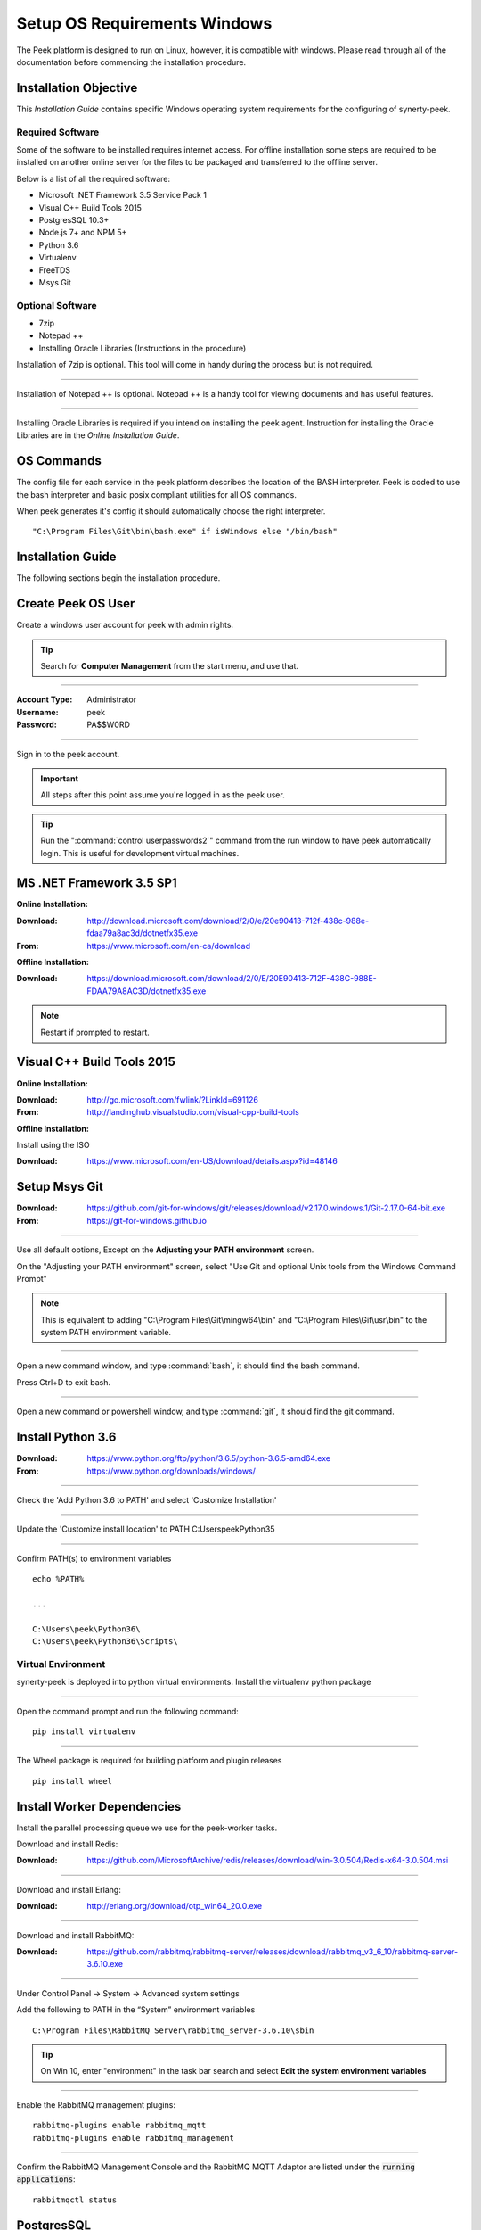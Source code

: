 =============================
Setup OS Requirements Windows
=============================

The Peek platform is designed to run on Linux, however, it is compatible with windows.
Please read through all of the documentation before commencing the installation
procedure.

Installation Objective
----------------------

This *Installation Guide* contains specific Windows operating system requirements for the
configuring of synerty-peek.

Required Software
`````````````````

Some of the software to be installed requires internet access.  For offline installation
some steps are required to be installed on another online server for the files to be
packaged and transferred to the offline server.

Below is a list of all the required software:

*  Microsoft .NET Framework 3.5 Service Pack 1
*  Visual C++ Build Tools 2015
*  PostgresSQL 10.3+
*  Node.js 7+ and NPM 5+
*  Python 3.6
*  Virtualenv
*  FreeTDS
*  Msys Git

Optional  Software
``````````````````

*  7zip
*  Notepad ++
*  Installing Oracle Libraries (Instructions in the procedure)

Installation of 7zip is optional. This tool will come in handy during the process but
is not required.

----

Installation of Notepad ++ is optional.  Notepad ++ is a handy tool for viewing
documents and has useful features.

----

Installing Oracle Libraries is required if you intend on installing the peek agent.
Instruction for installing the Oracle Libraries are in the *Online Installation Guide*.

OS Commands
-----------

The config file for each service in the peek platform describes the location of the BASH
interpreter. Peek is coded to use the bash interpreter and basic posix compliant utilities
for all OS commands.

When peek generates it's config it should automatically choose the right interpreter. ::

        "C:\Program Files\Git\bin\bash.exe" if isWindows else "/bin/bash"

Installation Guide
------------------

The following sections begin the installation procedure.

Create Peek OS User
-------------------

Create a windows user account for peek with admin rights.

.. tip:: Search for **Computer Management** from the start menu, and use that.

----

:Account Type: Administrator
:Username: peek
:Password: PA$$W0RD

----

Sign in to the peek account.

.. important:: All steps after this point assume you're logged in as the peek user.

.. tip:: Run the ":command:`control userpasswords2`" command from the run window
            to have peek automatically login.
            This is useful for development virtual machines.

MS .NET Framework 3.5 SP1
-------------------------

**Online Installation:**

:Download: `<http://download.microsoft.com/download/2/0/e/20e90413-712f-438c-988e-fdaa79a8ac3d/dotnetfx35.exe>`_
:From: `<https://www.microsoft.com/en-ca/download>`_

**Offline Installation:**

:Download: `<https://download.microsoft.com/download/2/0/E/20E90413-712F-438C-988E-FDAA79A8AC3D/dotnetfx35.exe>`_

.. note:: Restart if prompted to restart.

Visual C++ Build Tools 2015
---------------------------

**Online Installation:**

:Download: `<http://go.microsoft.com/fwlink/?LinkId=691126>`_
:From: `<http://landinghub.visualstudio.com/visual-cpp-build-tools>`_

**Offline Installation:**

Install using the ISO

:Download: `<https://www.microsoft.com/en-US/download/details.aspx?id=48146>`_


Setup Msys Git
--------------

:Download: `<https://github.com/git-for-windows/git/releases/download/v2.17.0.windows.1/Git-2.17.0-64-bit.exe>`_
:From: `<https://git-for-windows.github.io>`_

----

Use all default options, Except on the **Adjusting your PATH environment** screen.

On the "Adjusting your PATH environment" screen,
select "Use Git and optional Unix tools from the Windows Command Prompt"

.. image:: git_adjusting_path.png

.. note:: This is equivalent to adding "C:\\Program Files\\Git\\mingw64\\bin"
            and "C:\\Program Files\\Git\\usr\\bin"
            to the system PATH environment variable.

----

Open a new command window, and type :command:`bash`, it should find the
bash command.

Press Ctrl+D to exit bash.

----

Open a new command or powershell window, and type :command:`git`, it should find the
git command.


Install Python 3.6
------------------

:Download: `<https://www.python.org/ftp/python/3.6.5/python-3.6.5-amd64.exe>`_
:From: `<https://www.python.org/downloads/windows/>`_

----

Check the 'Add Python 3.6 to PATH' and select 'Customize Installation'

.. image:: Python-Install.jpg

----

Update the 'Customize install location' to PATH C:\Users\peek\Python35\

.. image:: Python-AdvancedOptions.jpg

----

Confirm PATH(s) to environment variables ::

        echo %PATH%

        ...

        C:\Users\peek\Python36\
        C:\Users\peek\Python36\Scripts\


Virtual Environment
```````````````````

synerty-peek is deployed into python virtual environments.
Install the virtualenv python package

----

Open the command prompt and run the following command:

::

        pip install virtualenv


----

The Wheel package is required for building platform and plugin releases ::

        pip install wheel


Install Worker Dependencies
---------------------------

Install the parallel processing queue we use for the peek-worker tasks.

Download and install Redis:

:Download: https://github.com/MicrosoftArchive/redis/releases/download/win-3.0.504/Redis-x64-3.0.504.msi

----

Download and install Erlang:

:Download: http://erlang.org/download/otp_win64_20.0.exe

----

Download and install RabbitMQ:

:Download: https://github.com/rabbitmq/rabbitmq-server/releases/download/rabbitmq_v3_6_10/rabbitmq-server-3.6.10.exe

----

Under Control Panel -> System -> Advanced system settings

Add the following to PATH in the “System” environment variables ::

        C:\Program Files\RabbitMQ Server\rabbitmq_server-3.6.10\sbin

.. tip:: On Win 10, enter "environment" in the task bar search and select
            **Edit the system environment variables**


----

Enable the RabbitMQ management plugins: ::

        rabbitmq-plugins enable rabbitmq_mqtt
        rabbitmq-plugins enable rabbitmq_management


----

Confirm the RabbitMQ Management Console and the RabbitMQ MQTT Adaptor are listed under the :code:`running applications`: ::

        rabbitmqctl status


.. _requirements_windows_postgressql:

PostgresSQL
-----------

Peek requires PostGreSQL as it's persistent, relational data store.

:Download: `<https://www.enterprisedb.com/downloads/postgres-postgresql-downloads#windows>`_
:From: `<https://www.postgresql.org>`_

----

Install PostgresSQL with default settings.

Make a note of the postgres user password that you supply, you'll need this.

.. warning:: Generate a strong password for both peek and postgres users for
    production use.

    Synerty recommends 32 to 40 chars of  capitals, lower case and numbers, with some
    punctuation, best to avoid these ` / \\ ' "

    `<https://strongpasswordgenerator.com>`_

----

Run pgAdmin4

----

Open the Query Tool

.. image:: pgAdmin4-queryTool.jpg

----

Create the peek user, run the following script: ::

    CREATE USER peek WITH
        LOGIN
        CREATEDB
        INHERIT
        REPLICATION
        CONNECTION LIMIT -1
        PASSWORD 'PASSWORD';

.. note:: Replace :code:`PASSWORD` with a password of your choice or requirements

Example:

.. image:: pgAdmin4-userQuery.jpg

----

Create the peek database, run the following script: ::

    CREATE DATABASE peek WITH
        OWNER = peek
        ENCODING = 'UTF8'
        CONNECTION LIMIT = -1;

----

Confirm database was created

.. image:: pgAdmin4-refresh.jpg

.. image:: pgAdmin4-peekDatabase.jpg


Install Oracle Client (Optional)
--------------------------------

The oracle libraries are optional. Install them where the agent runs if you are going to
interface with an oracle database.

----

Download the following from oracle.

The version used in these instructions is **12.2.0.1.0**.

#.  Download the "Instant Client Package - Basic" from
    http://www.oracle.com/technetwork/topics/winx64soft-089540.html

#.  Download the "Instant Client Package - SDK" from
    http://www.oracle.com/technetwork/topics/winx64soft-089540.html

----

Extract both the zip files to :file:`C:\\Users\\peek\\oracle`

----

Under Control Panel -> System -> Advanced system settings

Add the following to **PATH** in the "User" environment variables ::

        C:\Users\peek\oracle\instantclient_12_2

.. tip:: On Win 10, enter "environment" in the task bar search and select
            **Edit the system environment variables**


----

The Oracle instant client needs :file:`msvcr120.dll` to run.

Download and install the x64 version from the following microsoft site.

`<https://www.microsoft.com/en-ca/download/details.aspx?id=40784>`_

----

Reboot windows, or logout and login to ensure the PATH updates.


Install FreeTDS (Optional)
--------------------------

FreeTDS is an open source driver for the TDS protocol, this is the protocol used to
talk to a MSSQL SQLServer database.

Peek needs this installed if it uses the pymssql python database driver,
which depends on FreeTDS.

----

:Download: `<https://github.com/ramiro/freetds/releases/download/v0.95.95/freetds-v0.95.95-win-x86_64-vs2015.zip>`_
:From: `<https://github.com/ramiro/freetds/releases>`_

----

Unzip contents into ::

        C:\Users\peek


----

Rename :file:`C:\\users\\peek\\freetds-v0.95.95` to :file:`C:\\users\\peek\\freetds`

----

Under Control Panel -> System -> Advanced system settings

Add the following to PATH in the "System" environment variables ::

        C:\Users\peek\freetds\bin

.. tip:: On Win 10, enter "environment" in the task bar search and select
            **Edit the system environment variables**

----

Create file :file:`freetds.conf` in :file:`C:\\` ::

        [global]
            port = 1433
            instance = peek
            tds version = 7.4


If you want to get more debug information, add the dump file line to the [global] section
Keep in mind that the dump file takes a lot of space.

::

        [global]
            port = 1433
            instance = peek
            tds version = 7.4
            dump file = c:\\users\\peek\\freetds.log


dll files
`````````

:Download: `<http://indy.fulgan.com/SSL/openssl-1.0.2j-x64_86-win64.zip>`_
:From: `<http://indy.fulgan.com/SSL/>`_

----

Ensure these files are in the system32 folder:

*  libeay32.dll

*  ssleay32.dll

----

You will need to duplicate the above files and name them as per below:

*  libeay32MD.dll

*  ssleay32MD.dll



What Next?
----------

Refer back to the :ref:`how_to_use_peek_documentation` guide to see which document to
follow next.


